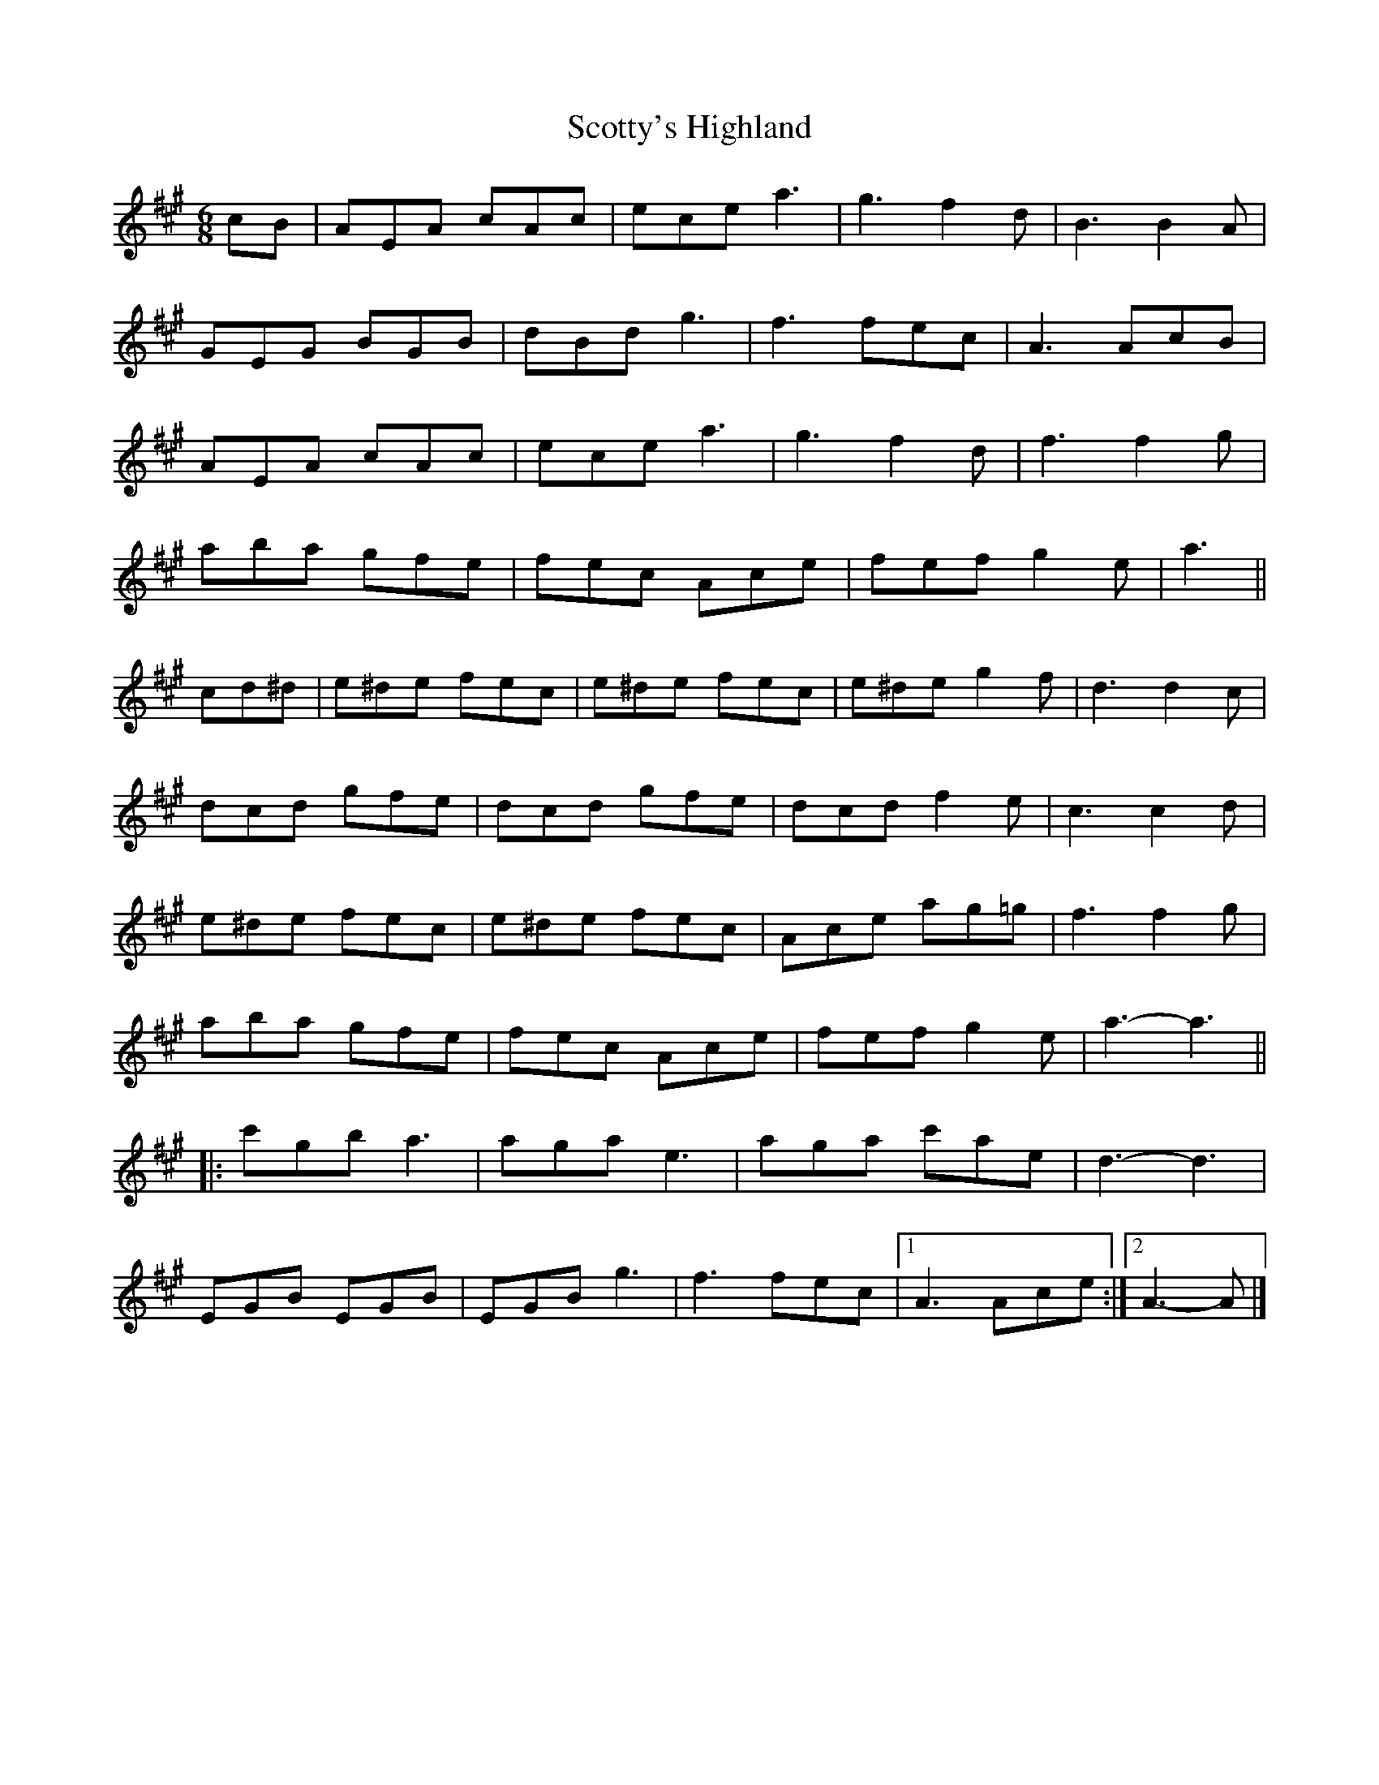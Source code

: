 X: 1
T: Scotty's Highland
Z: ceolachan
S: https://thesession.org/tunes/7226#setting7226
R: jig
M: 6/8
L: 1/8
K: Amaj
cB |AEA cAc | ece a3 | g3 f2 d | B3 B2 A |
GEG BGB | dBd g3 | f3 fec | A3 AcB |
AEA cAc | ece a3 | g3 f2 d | f3 f2 g |
aba gfe | fec Ace | fef g2 e | a3 ||
cd^d |e^de fec | e^de fec | e^de g2 f | d3 d2 c |
dcd gfe | dcd gfe | dcd f2 e | c3 c2 d |
e^de fec | e^de fec | Ace ag=g | f3 f2 g |
aba gfe | fec Ace | fef g2 e | a3- a3 ||
|: c'gb a3 | aga e3 | aga c'ae | d3- d3 |
EGB EGB | EGB g3 | f3 fec |[1 A3 Ace :|[2 A3- A |]
